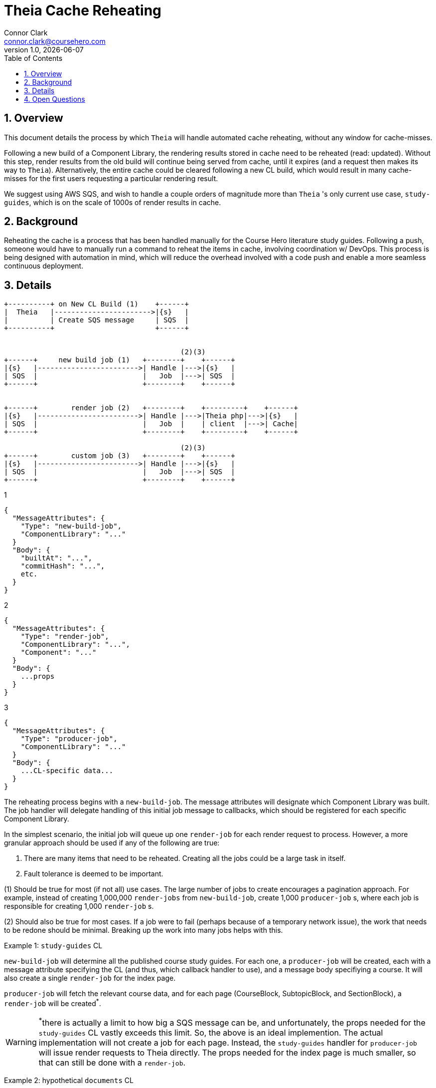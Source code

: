 // asciidoctor -b html5 -r asciidoctor-diagram theia-cache-reheating.adoc

= Theia Cache Reheating
Connor Clark <connor.clark@coursehero.com>
v1.0, {localdate}
:toc: left
:sectnums:
:icons: font
:source-highlighter: rouge
:title-logo-image: image:resources/company-logo.png[Course Hero]

== Overview

This document details the process by which `Theia` will handle automated cache reheating, without any window for cache-misses.

Following a new build of a Component Library, the rendering results stored in cache need to be reheated (read: updated). Without this step, render results from the old build will continue being served from cache, until it expires (and a request then makes its way to `Theia`). Alternatively, the entire cache could be cleared following a new CL build, which would result in many cache-misses for the first users requesting a particular rendering result.

We suggest using AWS SQS, and wish to handle a couple orders of magnitude more than `Theia` 's only current use case, `study-guides`, which is on the scale of 1000s of render results in cache.

== Background

Reheating the cache is a process that has been handled manually for the Course Hero literature study guides. Following a push, someone would have to manually run a command to reheat the items in cache, involving coordination w/ DevOps. This process is being designed with automation in mind, which will reduce the overhead involved with a code push and enable a more seamless continuous deployment.

== Details

// http://ditaa.sourceforge.net/
[ditaa, resources/diagram]
....
+----------+ on New CL Build (1)    +------+
|  Theia   |----------------------->|{s}   |
|          | Create SQS message     | SQS  |
+----------+                        +------+


                                          (2)(3)
+------+     new build job (1)   +--------+    +------+
|{s}   |------------------------>| Handle |--->|{s}   |
| SQS  |                         |   Job  |--->| SQS  |
+------+                         +--------+    +------+


+------+        render job (2)   +--------+    +---------+    +------+
|{s}   |------------------------>| Handle |--->|Theia php|--->|{s}   |
| SQS  |                         |   Job  |    | client  |--->| Cache|
+------+                         +--------+    +---------+    +------+

                                          (2)(3)
+------+        custom job (3)   +--------+    +------+
|{s}   |------------------------>| Handle |--->|{s}   |
| SQS  |                         |   Job  |--->| SQS  |
+------+                         +--------+    +------+

....

1
[source,javascript]
{
  "MessageAttributes": {
    "Type": "new-build-job",
    "ComponentLibrary": "..."
  }
  "Body": {
    "builtAt": "...",
    "commitHash": "...",
    etc.
  }
}

2
[source,javascript]
{
  "MessageAttributes": {
    "Type": "render-job",
    "ComponentLibrary": "...",
    "Component": "..."
  }
  "Body": {
    ...props
  }
}

3
[source,javascript]
{
  "MessageAttributes": {
    "Type": "producer-job",
    "ComponentLibrary": "..."
  }
  "Body": {
    ...CL-specific data...
  }
}

The reheating process begins with a `new-build-job`. The message attributes will designate which Component Library was built. The job handler will delegate handling of this initial job message to callbacks, which should be registered for each specific Component Library.

In the simplest scenario, the initial job will queue up one `render-job` for each render request to process. However, a more granular approach should be used if any of the following are true:

1. There are many items that need to be reheated. Creating all the jobs could be a large task in itself.
2. Fault tolerance is deemed to be important.

(1) Should be true for most (if not all) use cases. The large number of jobs to create encourages a pagination approach. For example, instead of creating 1,000,000 `render-jobs` from `new-build-job`, create 1,000 `producer-job` s, where each job is responsible for creating 1,000 `render-job` s.

(2) Should also be true for most cases. If a job were to fail (perhaps because of a temporary network issue), the work that needs to be redone should be minimal. Breaking up the work into many jobs helps with this.

Example 1: `study-guides` CL

`new-build-job` will determine all the published course study guides. For each one, a `producer-job` will be created, each with a message attribute specifying the CL (and thus, which callback handler to use), and a message body specifiying a course. It will also create a single `render-job` for the index page.

`producer-job` will fetch the relevant course data, and for each page (CourseBlock, SubtopicBlock, and SectionBlock), a `render-job` will be created^*^.

WARNING: ^*^there is actually a limit to how big a SQS message can be, and unfortunately, the props needed for the `study-guides` CL vastly exceeds this limit. So, the above is an ideal implemention. The actual implementation will not create a job for each page. Instead, the `study-guides` handler for `producer-job` will issue render requests to Theia directly. The props needed for the index page is much smaller, so that can still be done with a `render-job`.

Example 2: hypothetical `documents` CL

`new-build-job` will determine the max document id. For each slice of 100 documents, a `producer-job` will be created, each with a message attribute specifying the CL (and thus, which callback handler to use), and a message body specifiying the range of document indicies to handle.

`producer-job` will enqueue a `render-job` for each document within its indice slice.

== Open Questions

1. How to handle the removal of old items from the cache? Ex: a document that existed at one point, but was removed and the corresponding Theia cache render result is no longer needed.

A: 2 possible solutions:

a. Set a large-ish TTL for all cache items (1 year). Basically a punt.
b. This first thing `new-build-job` does could be to set a TTL value for all existing cache items for the CL. If a job ends up writing a value for an existing cache key, remove this TTL value. At the end of the reheating process, any values that still have a TTL set should be safe to remove. Allow the TTL process to do the actual removal. TTL should be configured to be a duration strictly larger than how long it should take to run all the jobs.
